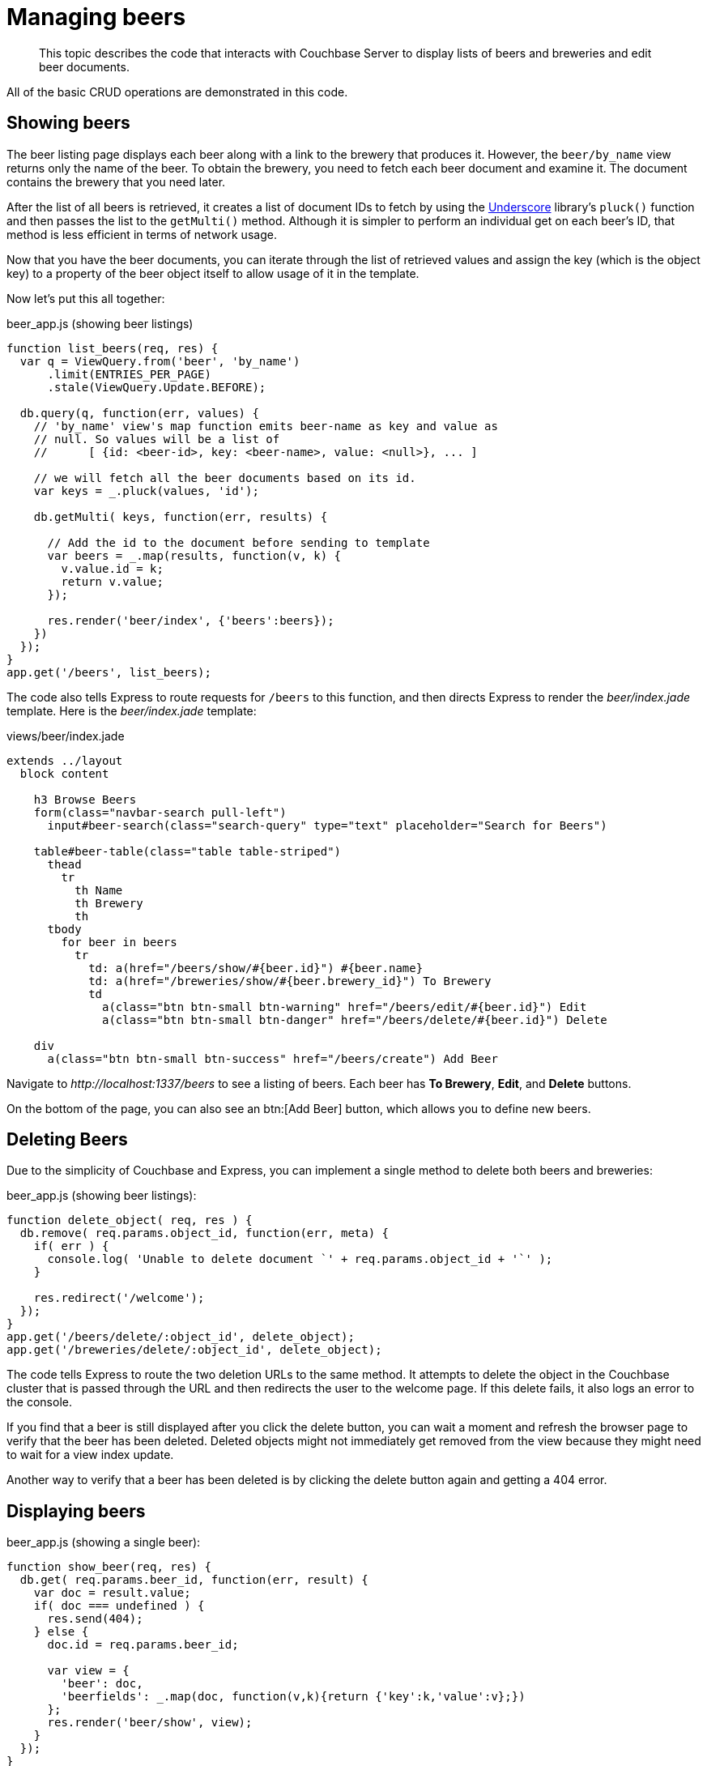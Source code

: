 = Managing beers
:page-topic-type: concept

[abstract]
This topic describes the code that interacts with Couchbase Server to display lists of beers and breweries and edit beer documents.

All of the basic CRUD operations are demonstrated in this code.

== Showing beers

The beer listing page displays each beer along with a link to the brewery that produces it.
However, the `beer/by_name` view returns only the name of the beer.
To obtain the brewery, you need to fetch each beer document and examine it.
The document contains the brewery that you need later.

After the list of all beers is retrieved, it creates a list of document IDs to fetch by using the http://underscorejs.org[Underscore^] library’s `pluck()` function and then passes the list to the `getMulti()` method.
Although it is simpler to perform an individual get on each beer’s ID, that method is less efficient in terms of network usage.

Now that you have the beer documents, you can iterate through the list of retrieved values and assign the key (which is the object key) to a property of the beer object itself to allow usage of it in the template.

Now let’s put this all together:

.beer_app.js (showing beer listings)
[source,javascript]
----
function list_beers(req, res) {
  var q = ViewQuery.from('beer', 'by_name')
      .limit(ENTRIES_PER_PAGE)
      .stale(ViewQuery.Update.BEFORE);

  db.query(q, function(err, values) {
    // 'by_name' view's map function emits beer-name as key and value as
    // null. So values will be a list of
    //      [ {id: <beer-id>, key: <beer-name>, value: <null>}, ... ]

    // we will fetch all the beer documents based on its id.
    var keys = _.pluck(values, 'id');

    db.getMulti( keys, function(err, results) {

      // Add the id to the document before sending to template
      var beers = _.map(results, function(v, k) {
        v.value.id = k;
        return v.value;
      });

      res.render('beer/index', {'beers':beers});
    })
  });
}
app.get('/beers', list_beers);
----

The code also tells Express to route requests for `/beers` to this function, and then directs Express to render the [.path]_beer/index.jade_ template.
Here is the [.path]_beer/index.jade_ template:

.views/beer/index.jade
[source,jade]
----
extends ../layout
  block content

    h3 Browse Beers
    form(class="navbar-search pull-left")
      input#beer-search(class="search-query" type="text" placeholder="Search for Beers")

    table#beer-table(class="table table-striped")
      thead
        tr
          th Name
          th Brewery
          th
      tbody
        for beer in beers
          tr
            td: a(href="/beers/show/#{beer.id}") #{beer.name}
            td: a(href="/breweries/show/#{beer.brewery_id}") To Brewery
            td
              a(class="btn btn-small btn-warning" href="/beers/edit/#{beer.id}") Edit
              a(class="btn btn-small btn-danger" href="/beers/delete/#{beer.id}") Delete

    div
      a(class="btn btn-small btn-success" href="/beers/create") Add Beer
----

Navigate to [.path]_\http://localhost:1337/beers_ to see a listing of beers.
Each beer has [.ui]*To Brewery*, [.ui]*Edit*, and [.ui]*Delete* buttons.

On the bottom of the page, you can also see an btn:[Add Beer] button, which allows you to define new beers.

== Deleting Beers

Due to the simplicity of Couchbase and Express, you can implement a single method to delete both beers and breweries:

.beer_app.js (showing beer listings):
[source,javascript]
----
function delete_object( req, res ) {
  db.remove( req.params.object_id, function(err, meta) {
    if( err ) {
      console.log( 'Unable to delete document `' + req.params.object_id + '`' );
    }

    res.redirect('/welcome');
  });
}
app.get('/beers/delete/:object_id', delete_object);
app.get('/breweries/delete/:object_id', delete_object);
----

The code tells Express to route the two deletion URLs to the same method.
It attempts to delete the object in the Couchbase cluster that is passed through the URL and then redirects the user to the welcome page.
If this delete fails, it also logs an error to the console.

If you find that a beer is still displayed after you click the delete button, you can wait a moment and refresh the browser page to verify that the beer has been deleted.
Deleted objects might not immediately get removed from the view because they might need to wait for a view index update.

Another way to verify that a beer has been deleted is by clicking the delete button again and getting a 404 error.

== Displaying beers

.beer_app.js (showing a single beer):
[source,javascript]
----
function show_beer(req, res) {
  db.get( req.params.beer_id, function(err, result) {
    var doc = result.value;
    if( doc === undefined ) {
      res.send(404);
    } else {
      doc.id = req.params.beer_id;

      var view = {
        'beer': doc,
        'beerfields': _.map(doc, function(v,k){return {'key':k,'value':v};})
      };
      res.render('beer/show', view);
    }
  });
}
app.get('/beers/show/:beer_id', show_beer);
----

Similar to the delete example, the code first checks whether the document actually exists within the cluster.
The beer ID is passed through the URL, this is passed to use as beer_id, as seen in the Express route.

To retrieve the information for this particular beer, just call the connection's `get()` method with the `beer_id` received through the route.
First check to ensure a document was received, and if not return an HTTP 404 error.

If the beer exists, build a view object to pass to the template that contains the beer object and a mapped list of all fields and values that are inside of the beer object.
Pass this data to the [.path]_views/beer/show.jade_ template:

.views/beer/show.jade:
[source,jade]
----
extends ../layout
block content

  h3 Show Details for Beer #{beer.name}
  table(class="table table-striped")
    tbody
      tr
        td: strong #{beer.brewery_id}
        td: a(href="/breweries/show/#{beer.brewery_id}") #{beer.brewery_id}
      for beerfield in beerfields
        tr
          td: strong #{beerfield.key}
          td #{beerfield.value}

  a(class="btn btn-medium btn-warning" href="/beers/edit/#{beer.id}") Edit
  a(class="btn btn-medium btn-danger" href="/beers/delete/#{beer.id}") Delete
----

The code extracts the `brewery_id` and creates a special entry with a link pointing to the page to display the actual brewery.
Next it iterates over the rest of the fields, printing out the key and value of each one.
Finally, it provides links at the bottom to edit and delete the beer.

== Editing beers

The following code shows how to edit beer documents:

.beer_app.js (beer editing):
[source,javascript]
----
function normalize_beer_fields(data) {
  var doc = {};
  _.each(data, function(value, key) {
    if(key.substr(0,4) == 'beer') {
      doc[key.substr(5)] = value;
    }
  });

  if (!doc['name']) {
    throw new Error('Must have name');
  }
  if (!doc['brewery_id']) {
    throw new Error('Must have brewery ID');
  }

  return doc;
}

function begin_edit_beer(req, res) {
  db.get(req.params.beer_id, function(err, result) {
    var doc = result.value;
    if( doc === undefined ) { // Trying to edit non-existing doc ?
      res.send(404);
    } else { // render form.
      doc.id = req.params.beer_id;
      var view = { is_create: false, beer: doc };
      res.render('beer/edit', view);
    }
  });
}
function done_edit_beer(req, res) {
  var doc = normalize_beer_fields(req.body);

  db.get( rc.doc.brewery_id, function(err, result) {
    if (result.value === undefined) { // Trying to edit non-existing doc ?
      res.send(404);
    } else {    // Set and redirect.
      db.set( req.params.beer_id, doc, function(err, doc, meta) {
        res.redirect('/beers/show/'+req.params.beer_id);
      })
    }
  });
}
app.get('/beers/edit/:beer_id', begin_edit_beer);
app.post('/beers/edit/:beer_id', done_edit_beer);
----

The code defines two handlers for editing.
The first handler is the `GET` method for /beers/edit/:beer_id, which displays a nice HTML form that you can use to edit the beer.
It passes the following parameters to the template: the beer object and a Boolean that indicates this is not a new beer (because the same template is also used for the create beer form).

The second handler is the `POST` method, which validates the input.
The `POST` handler calls the `normalize_beer_fields()` function, which converts the form fields into properly formed names for the beer document, checks to see that the beer has a valid name, and checks to see that a `brewery_id` is specified and that it indeed exists.
If all the checks pass, the function returns the formatted document.
If an exception is thrown, Express catches the error and renders it to the user.
Otherwise, the document is sent to Couchbase by using the `set()` method and the user is redirected to the newly created beer’s show page.

The following template for the editing page is rather wordy because it enumerates all the possible fields with a nice description.

.views/beer/edit.jade:
[source,jade]
----
extends ../layout
block content

  if is_create
    h3 Create Beer
  else
    h3 Editing #{beer.name}

  form(method="post" action="")
    fieldset
      legend General Info
      .span12
        .span6
          label Type
          input(type="text" name="beer_type" placeholder="Type of the document" value="#{beer.type}")
          label Name
          input(type="text" name="beer_name" placeholder="The name of the beer" value="#{beer.name}")
          label Description
          input(type="text" name="beer_description" placeholder="A short description" value="#{beer.description}")
        .span6
          label Style
          input(type="text" name="beer_style" placeholder="Bitter? Sweet? Hoppy?" value="#{beer.style}")
          label Category
          input(type="text" name="beer_category" placeholder="Ale? Stout? Lager?" value="#{beer.category}")
    fieldset
      legend Details
      .span12
        .span6
          label Alcohol (ABV)
          input(type="text" name="beer_abv" placeholder="The beer's ABV" value="#{beer.abv}")
          label Biterness (IBU)
          input(type="text" name="beer_ibu" placeholder="The beer's IBU" value="#{beer.ibu}")
        .span6
          label Beer Color (SRM)
          input(type="text" name="beer_srm" placeholder="The beer's SRM" value="#{beer.srm}")
          label Universal Product Code (UPC)
          input(type="text" name="beer_upc" placeholder="The beer's UPC" value="#{beer.upc}")
    fieldset
      legend Brewery
      .span12
        .span6
          label Brewery
            input(type="text" name="beer_brewery_id" placeholder="The brewery" value="#{beer.brewery_id}")

    .form-actions
      button(type="submit" class="btn btn-primary") Save changes
----

The template first checks the i``s_create`` variable.
If it’s false, that means the user is editing an existing beer, and the caption is filled with that name.
Otherwise, it’s titled as Create Beer.

== Creating beers

The code for creating beers is very similar to the code for editing beers:

.beer_app.js (create beer):
[source,javascript]
----
function begin_create_beer(req, res) {
  var view = { is_create : true, beer:{
    type: '',
    name: '',
    description: '',
    style: '',
    category: '',
    abv: '',
    ibu: '',
    srm: '',
    upc: '',
    brewery_id: ''
  } };
  res.render('beer/edit', view);
}
function done_create_beer(req, res) {
  var doc = normalize_beer_fields(req.body);
  var beer_id = doc.brewery_id + '-' +
                doc.name.replace(' ', '-').toLowerCase();
  db.add( beer_id, doc, function(err, result) {
    if (err) throw err;
    res.redirect('/beers/show/'+beer_id);
  });
}
app.get('/beers/create', begin_create_beer);
app.post('/beers/create', done_create_beer);
----

The `begin_create_beer()` function displays the same form as the one used for editing beers, except in this case the `is_create` parameter is set to true and an empty beer object is passed in.
The empty beer object is necessary because the template still tries to populate the form fields with existing values.

The `POST` handler calls the `normalize_beer_fields()` function.
Next it uses the `add()` method to create a new beer in Couchbase Server.
This raise causes the callback to be invoked with an error if the beer already exists.
If there is an error, it is caught and displayed to the user.
If everything went well, the user is redirected to the beer display page for the newly created beer.

== Searching beers

In the beer listing page, you might have noticed a search box at the top.
You can use it to dynamically filter the table based on user input.
The code uses JavaScript at the client layer to perform the querying and filtering and views with range queries at the server (Node.js/Express) layer to return the results.

Before you implement the server-side search method, put the following in the [.path]_static/js/beersample.js_ file (if it’s not there already) to listen on search box changes and update the table with the resulting JSON (which is returned from the search method):

.static/js/beersample.js (snippet):
[source,javascript]
----
$(document).ready(function() {

    /**
     * AJAX Beer Search Filter
     */
    $("#beer-search").keyup(function() {
       var content = $("#beer-search").val();
       if(content.length >= 0) {
           $.getJSON("/beers/search", {"value": content}, function(data) {
               $("#beer-table tbody tr").remove();
               for(var i=0;i<data.length;i++) {
                   var html = "<tr>";
                   html += "<td><a href=\"/beers/show/"+data[i].id+"\">"+data[i].name+"</a></td>";
                   html += "<td><a href=\"/breweries/show/"+data[i].brewery+"\">To Brewery</a></td>";
                   html += "<td>";
                   html += "<a class=\"btn btn-small btn-warning\" href=\"/beers/edit/"+data[i].id+"\">Edit</a>\n";
                   html += "<a class=\"btn btn-small btn-danger\" href=\"/beers/delete/"+data[i].id+"\">Delete</a>";
                   html += "</td>";
                   html += "</tr>";
                   $("#beer-table tbody").append(html);
               }
           });
       }
    });
});
----

The code waits for key-up events on the search field, and if they happen, it issues an AJAX query on the search function within the app.
The search handler computes the result (using views) and returns it as JSON.
The JavaScript then clears the table, iterates over the results, and creates new rows.

The search handler looks like this:

.beer_app.js (ajax search response):
[source,javascript]
----
function search_beer(req, res) {
  var value = req.query.value;
  var q = ViewQuery.from('beer', 'by_name')
      .range(value, value + JSON.parse('"\u0FFF"'))
      .stale(ViewQuery.Update.BEFORE)
      .limit(ENTRIES_PER_PAGE);
  db.query(q, function(err, values) {
    var keys = _.pluck(values, 'id');
    db.getMulti( keys, function(err, results) {
      var beers = [];
      for(var k in results) {
        beers.push({
          'id': k,
          'name': results[k].value.name,
          'brewery_id': results[k].value.brewery_id
        });
      }

      res.send(beers);
    });
  });
};
app.get('/beers/search', search_beer);
----

The `search_beer()` function first extracts the user input by examining the query string from the request.
It then builds an options object that is passed to the view query API.
The code passes the user's input for the `startkey` and for the `endkey` passes the user's input appended with a Unicode \u0FFF value, which for the view engine means "end here." You need to get used to it a bit, but it’s actually very neat and efficient.

It uses the `getMulti()` method to retrieve the complete data for each beer.
However, unlike previous uses of the method, rather than rendering a template using the retrieved data, the object is sent directly to Express, which serializes it to JSON.

Now your search box should work nicely.
